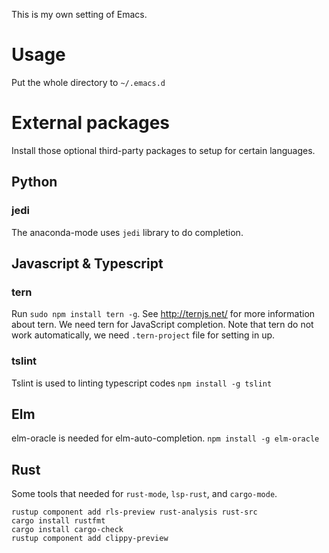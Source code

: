 This is my own setting of Emacs.

* Usage
Put the whole directory to =~/.emacs.d=

* External packages
Install those optional third-party packages to setup for certain languages.

** Python
*** jedi
The anaconda-mode uses ~jedi~ library to do completion.

** Javascript & Typescript
*** tern
Run ~sudo npm install tern -g~. See [[http://ternjs.net/]] for more information about tern. We need tern for JavaScript completion. Note that tern do not work automatically, we need ~.tern-project~ file for setting in up.

*** tslint
Tslint is used to linting typescript codes
~npm install -g tslint~

** Elm
elm-oracle is needed for elm-auto-completion.
~npm install -g elm-oracle~

** Rust
Some tools that needed for ~rust-mode~, ~lsp-rust~, and ~cargo-mode~.

#+begin_src text
rustup component add rls-preview rust-analysis rust-src
cargo install rustfmt
cargo install cargo-check
rustup component add clippy-preview
#+end_src




